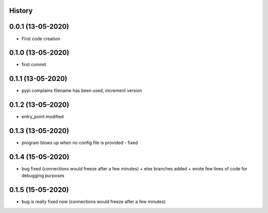.. :changelog:

History
-------

0.0.1 (13-05-2020)
---------------------

* First code creation


0.1.0 (13-05-2020)
------------------

* first commit


0.1.1 (13-05-2020)
------------------

* pypi complains filename has been used, increment version


0.1.2 (13-05-2020)
------------------

* entry_point modified


0.1.3 (13-05-2020)
------------------

* program blows up when no config file is provided - fixed


0.1.4 (15-05-2020)
------------------

* bug fixed (connections would freeze after a few minutes) + else branches added + wrote few lines of code for debugging purposes


0.1.5 (15-05-2020)
------------------

* bug is really fixed now (connections would freeze after a few minutes)
